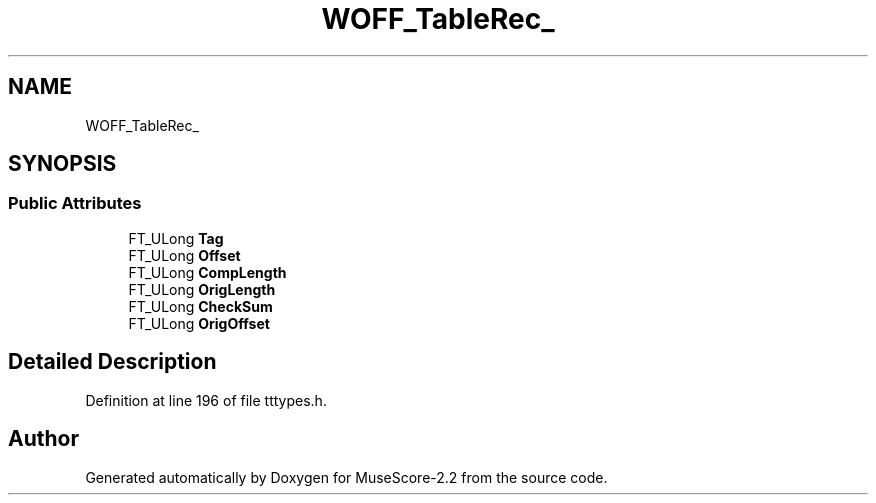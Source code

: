 .TH "WOFF_TableRec_" 3 "Mon Jun 5 2017" "MuseScore-2.2" \" -*- nroff -*-
.ad l
.nh
.SH NAME
WOFF_TableRec_
.SH SYNOPSIS
.br
.PP
.SS "Public Attributes"

.in +1c
.ti -1c
.RI "FT_ULong \fBTag\fP"
.br
.ti -1c
.RI "FT_ULong \fBOffset\fP"
.br
.ti -1c
.RI "FT_ULong \fBCompLength\fP"
.br
.ti -1c
.RI "FT_ULong \fBOrigLength\fP"
.br
.ti -1c
.RI "FT_ULong \fBCheckSum\fP"
.br
.ti -1c
.RI "FT_ULong \fBOrigOffset\fP"
.br
.in -1c
.SH "Detailed Description"
.PP 
Definition at line 196 of file tttypes\&.h\&.

.SH "Author"
.PP 
Generated automatically by Doxygen for MuseScore-2\&.2 from the source code\&.
